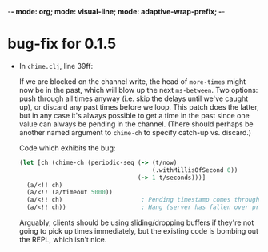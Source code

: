 -*- mode: org; mode: visual-line; mode: adaptive-wrap-prefix; -*-

* bug-fix for 0.1.5

  - In =chime.clj=, line 39ff:

    If we are blocked on the channel write, the head of =more-times= might now be in the past, which will blow up the next =ms-between=. Two options: push through all times anyway (i.e. skip the delays until we've caught up), or discard any past times before we loop. This patch does the latter, but in any case it's always possible to get a time in the past since one value can always be pending in the channel. (There should perhaps be another named argument to =chime-ch= to specify catch-up vs. discard.)

    Code which exhibits the bug:

    #+BEGIN_SRC clojure
      (let [ch (chime-ch (periodic-seq (-> (t/now)
                                           (.withMillisOfSecond 0))
                                       (-> 1 t/seconds)))]
        (a/<!! ch)
        (a/<!! (a/timeout 5000))
        (a/<!! ch)                      ; Pending timestamp comes through in the past.
        (a/<!! ch))                     ; Hang (server has fallen over prior to this).
    #+END_SRC

    Arguably, clients should be using sliding/dropping buffers if they're not going to pick up times immediately, but the existing code is bombing out the REPL, which isn't nice.
